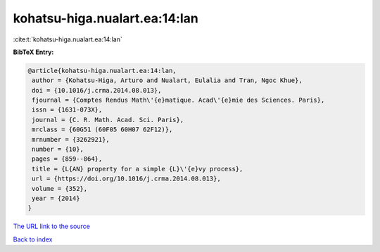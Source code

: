 kohatsu-higa.nualart.ea:14:lan
==============================

:cite:t:`kohatsu-higa.nualart.ea:14:lan`

**BibTeX Entry:**

.. code-block:: bibtex

   @article{kohatsu-higa.nualart.ea:14:lan,
    author = {Kohatsu-Higa, Arturo and Nualart, Eulalia and Tran, Ngoc Khue},
    doi = {10.1016/j.crma.2014.08.013},
    fjournal = {Comptes Rendus Math\'{e}matique. Acad\'{e}mie des Sciences. Paris},
    issn = {1631-073X},
    journal = {C. R. Math. Acad. Sci. Paris},
    mrclass = {60G51 (60F05 60H07 62F12)},
    mrnumber = {3262921},
    number = {10},
    pages = {859--864},
    title = {L{AN} property for a simple {L}\'{e}vy process},
    url = {https://doi.org/10.1016/j.crma.2014.08.013},
    volume = {352},
    year = {2014}
   }
`The URL link to the source <ttps://doi.org/10.1016/j.crma.2014.08.013}>`_


`Back to index <../By-Cite-Keys.html>`_
